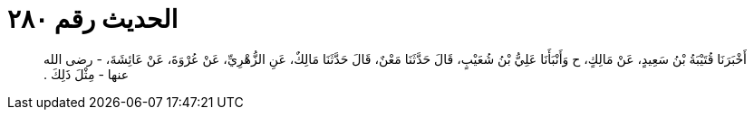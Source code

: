 
= الحديث رقم ٢٨٠

[quote.hadith]
أَخْبَرَنَا قُتَيْبَةُ بْنُ سَعِيدٍ، عَنْ مَالِكٍ، ح وَأَنْبَأَنَا عَلِيُّ بْنُ شُعَيْبٍ، قَالَ حَدَّثَنَا مَعْنٌ، قَالَ حَدَّثَنَا مَالِكٌ، عَنِ الزُّهْرِيِّ، عَنْ عُرْوَةَ، عَنْ عَائِشَةَ، - رضى الله عنها - مِثْلَ ذَلِكَ ‏.‏